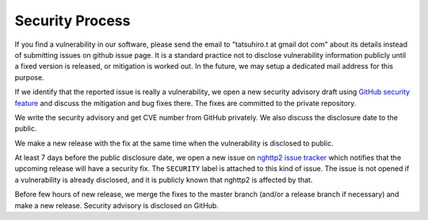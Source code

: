 Security Process
================

If you find a vulnerability in our software, please send the email to
"tatsuhiro.t at gmail dot com" about its details instead of submitting
issues on github issue page.  It is a standard practice not to
disclose vulnerability information publicly until a fixed version is
released, or mitigation is worked out.  In the future, we may setup a
dedicated mail address for this purpose.

If we identify that the reported issue is really a vulnerability, we
open a new security advisory draft using `GitHub security feature
<https://github.com/nghttp2/nghttp2/security>`_ and discuss the
mitigation and bug fixes there.  The fixes are committed to the
private repository.

We write the security advisory and get CVE number from GitHub
privately.  We also discuss the disclosure date to the public.

We make a new release with the fix at the same time when the
vulnerability is disclosed to public.

At least 7 days before the public disclosure date, we open a new issue
on `nghttp2 issue tracker
<https://github.com/nghttp2/nghttp2/issues>`_ which notifies that the
upcoming release will have a security fix.  The ``SECURITY`` label is
attached to this kind of issue.  The issue is not opened if a
vulnerability is already disclosed, and it is publicly known that
nghttp2 is affected by that.

Before few hours of new release, we merge the fixes to the master
branch (and/or a release branch if necessary) and make a new release.
Security advisory is disclosed on GitHub.
